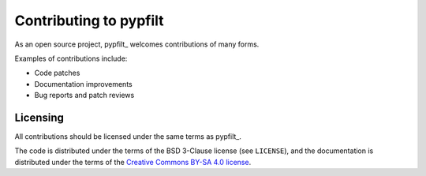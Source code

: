 Contributing to pypfilt
=======================

As an open source project, pypfilt_ welcomes contributions of many forms.

Examples of contributions include:

* Code patches
* Documentation improvements
* Bug reports and patch reviews

Licensing
---------

All contributions should be licensed under the same terms as pypfilt_.

The code is distributed under the terms of the BSD 3-Clause license (see
``LICENSE``), and the documentation is distributed under the terms of the
`Creative Commons BY-SA 4.0 license
<http://creativecommons.org/licenses/by-sa/4.0/>`_.
